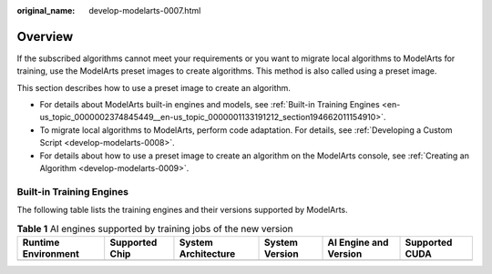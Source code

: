 :original_name: develop-modelarts-0007.html

.. _develop-modelarts-0007:

Overview
========

If the subscribed algorithms cannot meet your requirements or you want to migrate local algorithms to ModelArts for training, use the ModelArts preset images to create algorithms. This method is also called using a preset image.

This section describes how to use a preset image to create an algorithm.

-  For details about ModelArts built-in engines and models, see :ref:`Built-in Training Engines <en-us_topic_0000002374845449__en-us_topic_0000001133191212_section194662011154910>`.
-  To migrate local algorithms to ModelArts, perform code adaptation. For details, see :ref:`Developing a Custom Script <develop-modelarts-0008>`.
-  For details about how to use a preset image to create an algorithm on the ModelArts console, see :ref:`Creating an Algorithm <develop-modelarts-0009>`.

.. _en-us_topic_0000002374845449__en-us_topic_0000001133191212_section194662011154910:

Built-in Training Engines
-------------------------

The following table lists the training engines and their versions supported by ModelArts.

.. table:: **Table 1** AI engines supported by training jobs of the new version

   +---------------------+----------------+---------------------+----------------+-----------------------+----------------+
   | Runtime Environment | Supported Chip | System Architecture | System Version | AI Engine and Version | Supported CUDA |
   +=====================+================+=====================+================+=======================+================+
   +---------------------+----------------+---------------------+----------------+-----------------------+----------------+
